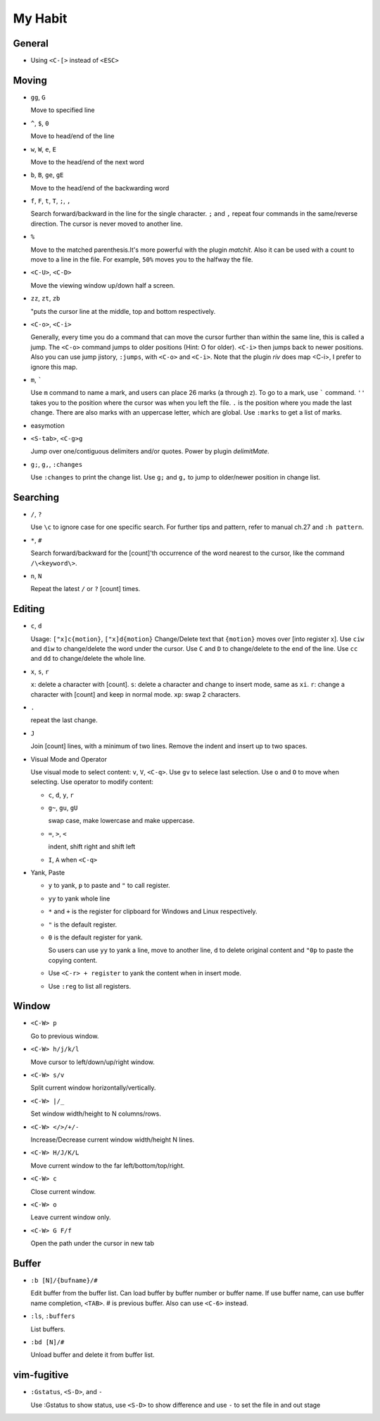 ########
My Habit
########

General
=======

* Using ``<C-[>`` instead of ``<ESC>``

Moving
======

* ``gg``, ``G``

  Move to specified line

* ``^``, ``$``, ``0``

  Move to head/end of the line

* ``w``, ``W``, ``e``, ``E``

  Move to the head/end of the next word

* ``b``, ``B``, ``ge``, ``gE``

  Move to the head/end of the backwarding word

* ``f``, ``F``, ``t``, ``T``, ``;``, ``,``

  Search forward/backward in the line for the single character.
  ``;`` and ``,`` repeat four commands in the same/reverse direction.
  The cursor is never moved to another line.

* ``%``

  Move to the matched parenthesis.It's more powerful with the plugin *matchit*.
  Also it can be used with a count to move to a line in the file. For example, ``50%`` moves you to the halfway the file.

* ``<C-U>``, ``<C-D>``

  Move the viewing window up/down half a screen.

* ``zz``, ``zt``, ``zb``

  "puts the cursor line at the middle, top and bottom respectively.

* ``<C-o>``, ``<C-i>``

  Generally, every time you do a command that can move the cursor further than within the same line, this is called a jump.
  The ``<C-o>`` command jumps to older positions (Hint: O for older).  ``<C-i>`` then jumps back to newer positions. Also you can use jump jistory, ``:jumps``, with ``<C-o>`` and ``<C-i>``. Note that the plugin *riv* does map <C-i>, I prefer to ignore this map.

* ``m``, `````

  Use ``m`` command to name a mark, and users can place 26 marks (a through z). To go to a mark, use ````` command.
  ``''`` takes you to the position where the cursor was when you left the file.
  ``.`` is the position where you made the last change.
  There are also marks with an uppercase letter, which are global.
  Use ``:marks`` to get a list of marks.

* easymotion

* ``<S-tab>``, ``<C-g>g``

  Jump over one/contiguous delimiters and/or quotes. Power by plugin *delimitMate*.

* ``g;``, ``g,``, ``:changes``

  Use ``:changes`` to print the change list.
  Use ``g;`` and ``g,`` to jump to older/newer position in change list.

Searching
=========

* ``/``, ``?``

  Use ``\c`` to ignore case for one specific search.
  For further tips and pattern, refer to manual ch.27 and ``:h pattern``.

* ``*``, ``#``

  Search forward/backward for the [count]'th occurrence of the word nearest to the cursor, like the command ``/\<keyword\>``.

* ``n``, ``N``

  Repeat the latest ``/`` or ``?`` [count] times.

Editing
=======

* ``c``, ``d``

  Usage: ``["x]c{motion}``, ``["x]d{motion}``
  Change/Delete text that ``{motion}`` moves over [into register x].
  Use ``ciw`` and ``diw`` to change/delete the word under the cursor.
  Use ``C`` and ``D`` to change/delete to the end of the line.
  Use ``cc`` and ``dd`` to change/delete the whole line.

* ``x``, ``s``, ``r``

  ``x``: delete a character with [count].
  ``s``: delete a character and change to insert mode, same as ``xi``.
  ``r``: change a character with [count] and keep in normal mode.
  ``xp``: swap 2 characters.

* ``.``

  repeat the last change.

* ``J``

  Join [count] lines, with a minimum of two lines. Remove the indent and insert up to two spaces.

* Visual Mode and Operator

  Use visual mode to select content: ``v``, ``V``, ``<C-q>``. Use ``gv`` to selece last selection. Use ``o`` and ``O`` to move when selecting.
  Use operator to modify content:

  + ``c``, ``d``, ``y``, ``r``

  + ``g~``, ``gu``, ``gU``

    swap case, make lowercase and make uppercase.

  + ``=``, ``>``, ``<``

    indent, shift right and shift left

  + ``I``, ``A`` when ``<C-q>``

* Yank, Paste

  + ``y`` to yank, ``p`` to paste and ``"`` to call register.

  + ``yy`` to yank whole line

  + ``*`` and ``+`` is the register for clipboard for Windows and Linux respectively.

  + ``"`` is the default register.

  + ``0`` is the default register for yank.

    So users can use ``yy`` to yank a line, move to another line, ``d`` to delete original content and ``"0p`` to paste the copying content.

  + Use ``<C-r> + register`` to yank the content when in insert mode.

  + Use ``:reg`` to list all registers.


Window
======

* ``<C-W> p``

  Go to previous window.

* ``<C-W> h/j/k/l``

  Move cursor to left/down/up/right window.

* ``<C-W> s/v``

  Split current window horizontally/vertically.

* ``<C-W> |/_``

  Set window width/height to N columns/rows.

* ``<C-W> </>/+/-``

  Increase/Decrease current window width/height N lines.

* ``<C-W> H/J/K/L``

  Move current window to the far left/bottom/top/right.

* ``<C-W> c``

  Close current window.

* ``<C-W> o``

  Leave current window only.

* ``<C-W> G F/f``

  Open the path under the cursor in new tab


Buffer
======

* ``:b [N]/{bufname}/#``

  Edit buffer from the buffer list.
  Can load buffer by buffer number or buffer name.
  If use buffer name, can use buffer name completion, ``<TAB>``.
  # is previous buffer. Also can use ``<C-6>`` instead.

* ``:ls``, ``:buffers``

  List buffers.

* ``:bd [N]/#``

  Unload buffer and delete it from buffer list.


vim-fugitive
============

* ``:Gstatus``, ``<S-D>``, and ``-``

  Use :Gstatus to show status, use ``<S-D>`` to show difference and use ``-`` to set the file in and out stage
